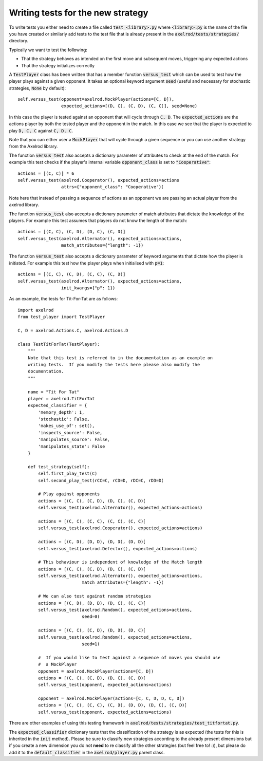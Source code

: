 Writing tests for the new strategy
==================================

To write tests you either need to create a file called :code:`test_<library>.py`
where :code:`<library>.py` is the name of the file you have created or similarly
add tests to the test file that is already present in the
:code:`axelrod/tests/strategies/` directory.

Typically we want to test the following:

* That the strategy behaves as intended on the first move and subsequent
  moves, triggering any expected actions
* That the strategy initializes correctly

A :code:`TestPlayer` class has been written that has
a member function :code:`versus_test` which can be used to test how the player
plays against a given opponent.
It takes an optional keyword
argument :code:`seed` (useful and necessary for stochastic strategies,
:code:`None` by default)::

    self.versus_test(opponent=axelrod.MockPlayer(actions=[C, D]),
                     expected_actions=[(D, C), (C, D), (C, C)], seed=None)

In this case the player is tested against an opponent that will cycle through
:code:`C, D`. The :code:`expected_actions` are the actions player by both
the tested player and the opponent in the match. In this case we see that the
player is expected to play :code:`D, C, C` against :code:`C, D, C`.

Note that you can either user a :code:`MockPlayer` that will cycle through a
given sequence or you can use another strategy from the Axelrod library.

The function :code:`versus_test` also accepts a dictionary parameter of
attributes to check at the end of the match. For example this test checks
if the player's internal variable :code:`opponent_class` is set to
:code:`"Cooperative"`::

    actions = [(C, C)] * 6
    self.versus_test(axelrod.Cooperator(), expected_actions=actions
                     attrs={"opponent_class": "Cooperative"})

Note here that instead of passing a sequence of actions as an opponent we are
passing an actual player from the axelrod library.

The function :code:`versus_test` also accepts a dictionary parameter of match
attributes that dictate the knowledge of the players. For example this test
assumes that players do not know the length of the match::

     actions = [(C, C), (C, D), (D, C), (C, D)]
     self.versus_test(axelrod.Alternator(), expected_actions=actions,
                      match_attributes={"length": -1})

The function :code:`versus_test` also accepts a dictionary parameter of
keyword arguments that dictate how the player is initiated. For example this
test how the player plays when initialised with :code:`p=1`::

     actions = [(C, C), (C, D), (C, C), (C, D)]
     self.versus_test(axelrod.Alternator(), expected_actions=actions,
                      init_kwargs={"p": 1})

As an example, the tests for Tit-For-Tat are as follows::

    import axelrod
    from test_player import TestPlayer

    C, D = axelrod.Actions.C, axelrod.Actions.D

    class TestTitForTat(TestPlayer):
        """
        Note that this test is referred to in the documentation as an example on
        writing tests.  If you modify the tests here please also modify the
        documentation.
        """

        name = "Tit For Tat"
        player = axelrod.TitForTat
        expected_classifier = {
            'memory_depth': 1,
            'stochastic': False,
            'makes_use_of': set(),
            'inspects_source': False,
            'manipulates_source': False,
            'manipulates_state': False
        }

        def test_strategy(self):
            self.first_play_test(C)
            self.second_play_test(rCC=C, rCD=D, rDC=C, rDD=D)

            # Play against opponents
            actions = [(C, C), (C, D), (D, C), (C, D)]
            self.versus_test(axelrod.Alternator(), expected_actions=actions)

            actions = [(C, C), (C, C), (C, C), (C, C)]
            self.versus_test(axelrod.Cooperator(), expected_actions=actions)

            actions = [(C, D), (D, D), (D, D), (D, D)]
            self.versus_test(axelrod.Defector(), expected_actions=actions)

            # This behaviour is independent of knowledge of the Match length
            actions = [(C, C), (C, D), (D, C), (C, D)]
            self.versus_test(axelrod.Alternator(), expected_actions=actions,
                             match_attributes={"length": -1})

            # We can also test against random strategies
            actions = [(C, D), (D, D), (D, C), (C, C)]
            self.versus_test(axelrod.Random(), expected_actions=actions,
                             seed=0)

            actions = [(C, C), (C, D), (D, D), (D, C)]
            self.versus_test(axelrod.Random(), expected_actions=actions,
                             seed=1)

            #  If you would like to test against a sequence of moves you should use
            #  a MockPlayer
            opponent = axelrod.MockPlayer(actions=[C, D])
            actions = [(C, C), (C, D), (D, C), (C, D)]
            self.versus_test(opponent, expected_actions=actions)

            opponent = axelrod.MockPlayer(actions=[C, C, D, D, C, D])
            actions = [(C, C), (C, C), (C, D), (D, D), (D, C), (C, D)]
            self.versus_test(opponent, expected_actions=actions)


There are other examples of using this testing framework in
:code:`axelrod/tests/strategies/test_titfortat.py`.

The :code:`expected_classifier` dictionary tests that the classification of the
strategy is as expected (the tests for this is inherited in the :code:`init`
method). Please be sure to classify new strategies according to the already
present dimensions but if you create a new dimension you do not **need** to re
classify all the other strategies (but feel free to! :)), but please do add it
to the :code:`default_classifier` in the :code:`axelrod/player.py` parent class.
